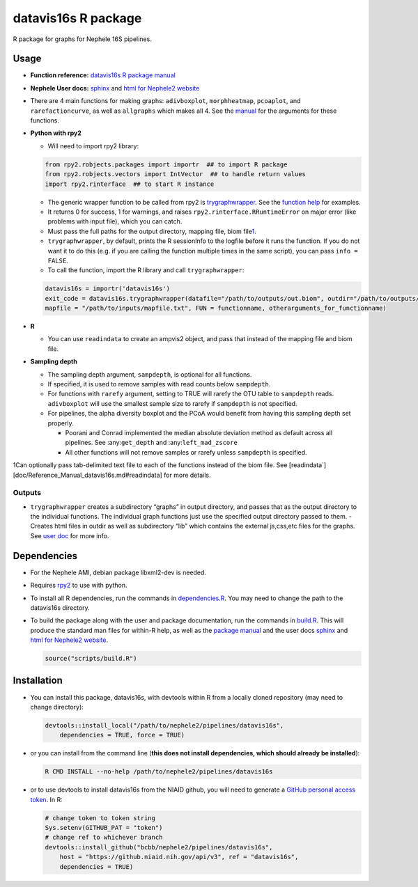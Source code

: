 
datavis16s R package
====================

R package for graphs for Nephele 16S pipelines.

Usage
-----

-  **Function reference:** `datavis16s R package manual <Reference_Manual_datavis16s.html>`__
-  **Nephele User docs:** `sphinx <datavis16s.user_doc.html>`__ and `html for Nephele2 website <https://github.niaid.nih.gov/bcbb/nephele2/blob/master/pipelines/datavis16s/doc/datavis16s_pipeline.html>`__
-  There are 4 main functions for making graphs: ``adivboxplot``, ``morphheatmap``, ``pcoaplot``, and ``rarefactioncurve``, as well as ``allgraphs`` which makes all 4. See the `manual <Reference_Manual_datavis16s.html>`__ for the arguments for these functions.
-  **Python with rpy2**

   -  Will need to import rpy2 library:

   .. code:: python

          from rpy2.robjects.packages import importr  ## to import R package
          from rpy2.robjects.vectors import IntVector  ## to handle return values
          import rpy2.rinterface  ## to start R instance

   -  The generic wrapper function to be called from rpy2 is `trygraphwrapper <Reference_Manual_datavis16s.html#trygraphwrapper>`__. See the `function help <Reference_Manual_datavis16s.html#trygraphwrapper>`__ for examples.
   -  It returns 0 for success, 1 for warnings, and raises ``rpy2.rinterface.RRuntimeError`` on major error (like problems with input file), which you can catch.
   -  Must pass the full paths for the output directory, mapping file, biom file\ `1 <#fn1>`__.
   -  ``trygraphwrapper``, by default, prints the R sessionInfo to the logfile before it runs the function. If you do not want it to do this (e.g. if you are calling the function multiple times in the same script), you can pass ``info = FALSE``.
   -  To call the function, import the R library and call ``trygraphwrapper``:

   .. code:: python

      datavis16s = importr('datavis16s')
      exit_code = datavis16s.trygraphwrapper(datafile="/path/to/outputs/out.biom", outdir="/path/to/outputs/", 
      mapfile = "/path/to/inputs/mapfile.txt", FUN = functionname, otherarguments_for_functionname)

-  **R**

   -  You can use ``readindata`` to create an ampvis2 object, and pass that instead of the mapping file and biom file.

-  **Sampling depth**

   -  The sampling depth argument, ``sampdepth``, is optional for all functions.

   -  If specified, it is used to remove samples with read counts below ``sampdepth``.

   -  For functions with ``rarefy`` argument, setting to TRUE will rarefy the OTU table to ``sampdepth`` reads. ``adivboxplot`` will use the smallest sample size to rarefy if ``sampdepth`` is not specified.

   -  For pipelines, the alpha diversity boxplot and the PCoA would benefit from having this sampling depth set properly.

      -  Poorani and Conrad implemented the median absolute deviation method as default across all pipelines. See :any:``get_depth`` and :any:``left_mad_zscore``
      -  All other functions will not remove samples or rarefy unless ``sampdepth`` is specified.

1Can optionally pass tab-delimited text file to each of the functions instead of the biom file. See [readindata`][doc/Reference_Manual_datavis16s.md#readindata] for more details.

Outputs
~~~~~~~

-  ``trygraphwrapper`` creates a subdirectory “graphs” in output directory, and passes that as the output directory to the individual functions. The individual graph functions just use the specified output directory passed to them. - Creates html files in outdir as well as subdirectory “lib” which contains the external js,css,etc files for the graphs. See `user doc <https://github.niaid.nih.gov/bcbb/nephele2/blob/master/pipelines/datavis16s/doc/user_doc.md>`__ for more info.

Dependencies
------------

-  For the Nephele AMI, debian package libxml2-dev is needed.

-  Requires `rpy2 <https://rpy2.bitbucket.io>`__ to use with python.

-  To install all R dependencies, run the commands in `dependencies.R <https://github.niaid.nih.gov/bcbb/nephele2/tree/master/pipelines/datavis16s/scripts/dependencies.R>`__. You may need to change the path to the datavis16s directory.

-  To build the package along with the user and package documentation, run the commands in `build.R <https://github.niaid.nih.gov/bcbb/nephele2/tree/master/pipelines/datavis16s/scripts/build.R>`__. This will produce the standard man files for within-R help, as well as the `package manual <Reference_Manual_datavis16s.html>`__ and the user docs `sphinx <datavis16s.user_doc.html>`__ and `html for Nephele2 website <https://github.niaid.nih.gov/bcbb/nephele2/blob/master/pipelines/datavis16s/doc/datavis16s_pipeline.html>`__.

   .. code:: r

      source("scripts/build.R")

Installation
------------

-  You can install this package, datavis16s, with devtools within R from a locally cloned repository (may need to change directory):

   .. code:: r

      devtools::install_local("/path/to/nephele2/pipelines/datavis16s", 
          dependencies = TRUE, force = TRUE)

-  or you can install from the command line (**this does not install dependencies, which should already be installed**):

   .. code:: bash

      R CMD INSTALL --no-help /path/to/nephele2/pipelines/datavis16s

-  or to use devtools to install datavis16s from the NIAID github, you will need to generate a `GitHub personal access token <https://help.github.com/articles/creating-a-personal-access-token-for-the-command-line/>`__. In R:

   .. code:: r

      # change token to token string
      Sys.setenv(GITHUB_PAT = "token")
      # change ref to whichever branch
      devtools::install_github("bcbb/nephele2/pipelines/datavis16s", 
          host = "https://github.niaid.nih.gov/api/v3", ref = "datavis16s", 
          dependencies = TRUE)
